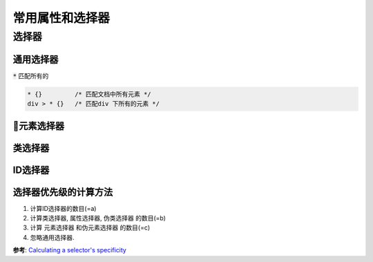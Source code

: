 常用属性和选择器
***************


选择器
========

通用选择器
-----------

:code:`*` 匹配所有的

.. code-block:: css

  * {}         /* 匹配文档中所有元素 */
  div > * {}   /* 匹配div 下所有的元素 */


元素选择器
------------



类选择器
----------



ID选择器
----------------



选择器优先级的计算方法
-----------------------

1. 计算ID选择器的数目(=a)
2. 计算类选择器, 属性选择器, 伪类选择器 的数目(=b)
3. 计算 元素选择器 和伪元素选择器 的数目(=c)
4. 忽略通用选择器.


**参考**: `Calculating a selector's specificity  <https://www.w3.org/TR/selectors-3/#specificity>`_

